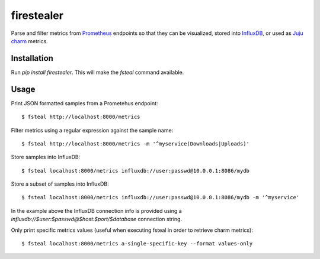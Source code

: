firestealer
===========

Parse and filter metrics from `Prometheus <https://prometheus.io/>`_ endpoints
so that they can be visualized, stored into
`InfluxDB <https://www.influxdata.com/time-series-platform/influxdb/>`_, or used
as `Juju charm <https://jujucharms.com/>`_ metrics.

Installation
------------

Run `pip install firestealer`. This will make the `fsteal` command available.

Usage
-----
Print JSON formatted samples from a Prometehus endpoint::

    $ fsteal http://localhost:8000/metrics

Filter metrics using a regular expression against the sample name::

    $ fsteal http://localhost:8000/metrics -m '^myservice(Downloads|Uploads)'

Store samples into InfluxDB::

    $ fsteal localhost:8000/metrics influxdb://user:passwd@10.0.0.1:8086/mydb

Store a subset of samples into InfluxDB::

    $ fsteal localhost:8000/metrics influxdb://user:passwd@10.0.0.1:8086/mydb -m '^myservice'

In the example above the InfluxDB connection info is provided using a
`influxdb://$user:$passwd@$host:$port/$database` connection string.

Only print specific metrics values (useful when executing fsteal in order to
retrieve charm metrics)::

    $ fsteal localhost:8000/metrics a-single-specific-key --format values-only
